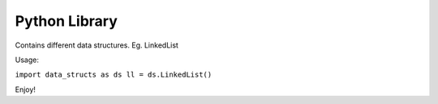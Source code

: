 Python Library
========================

Contains different data structures. Eg. LinkedList

Usage:

``import data_structs as ds
ll = ds.LinkedList()``

Enjoy!